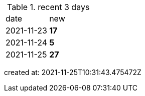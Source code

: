 
.recent 3 days
|===

|date|new


^|2021-11-23
>s|17


^|2021-11-24
>s|5


^|2021-11-25
>s|27


|===

created at: 2021-11-25T10:31:43.475472Z
